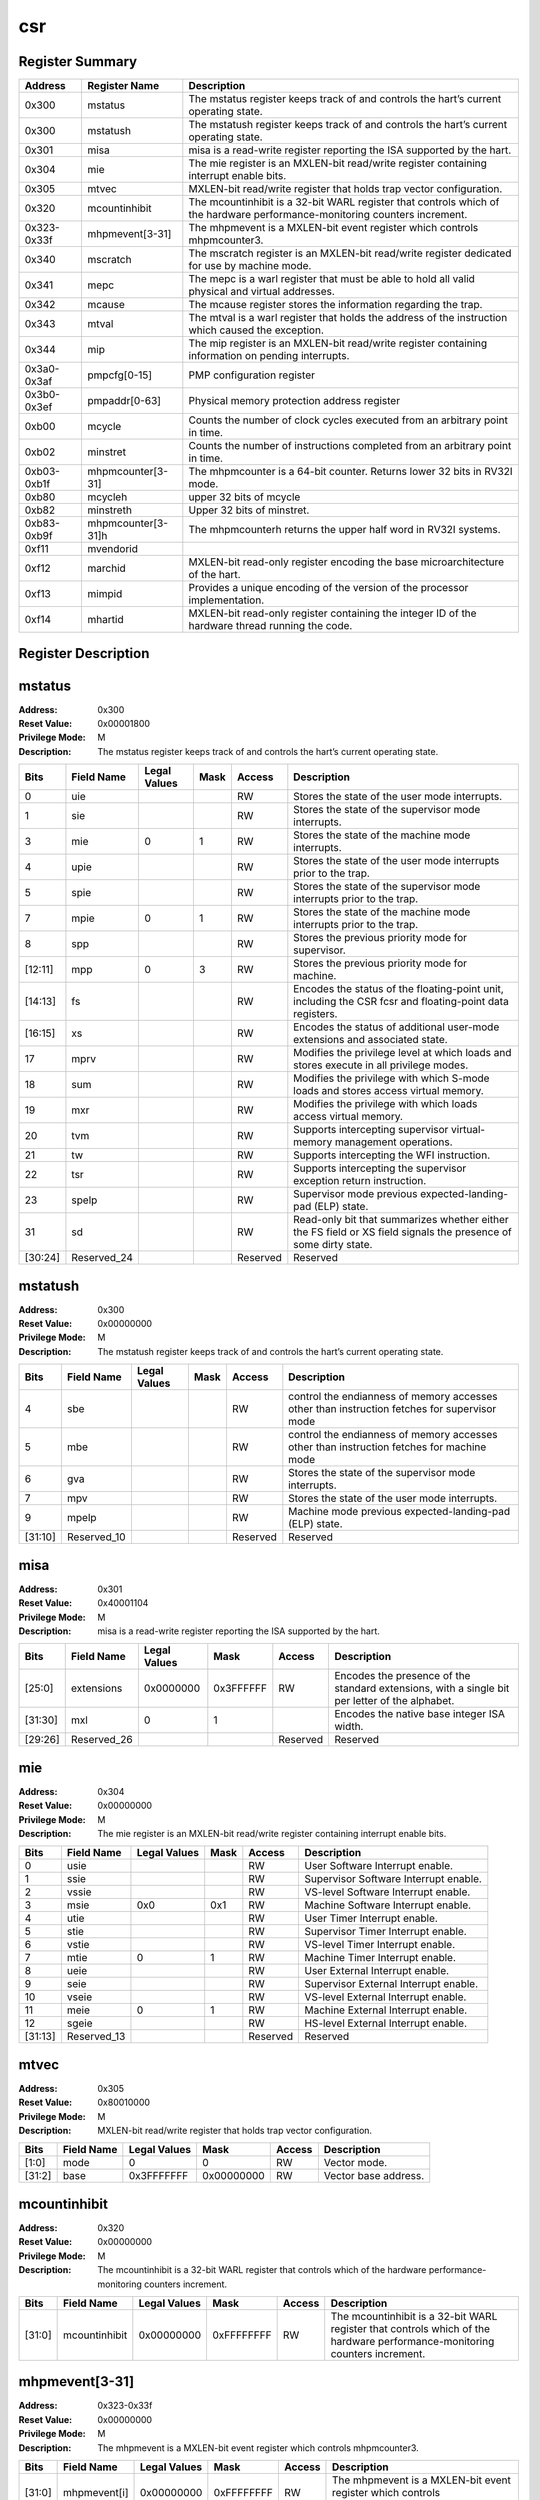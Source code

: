 .. ..::

   Copyright (c) 2024 OpenHW Group
   Copyright (c) 2024 Thales
   SPDX-License-Identifier: Apache-2.0 WITH SHL-2.1
   Author: Abdessamii Oukalrazqou

===
csr
===

Register Summary
----------------

+-------------+--------------------+----------------------------------------------------------------------------------------------------------------------------+
| Address     | Register Name      | Description                                                                                                                |
+=============+====================+============================================================================================================================+
| 0x300       | mstatus            | The mstatus register keeps track of and controls the hart’s current operating state.                                       |
+-------------+--------------------+----------------------------------------------------------------------------------------------------------------------------+
| 0x300       | mstatush           | The mstatush register keeps track of and controls the hart’s current operating state.                                      |
+-------------+--------------------+----------------------------------------------------------------------------------------------------------------------------+
| 0x301       | misa               | misa is a read-write register reporting the ISA supported by the hart.                                                     |
+-------------+--------------------+----------------------------------------------------------------------------------------------------------------------------+
| 0x304       | mie                | The mie register is an MXLEN-bit read/write register containing interrupt enable bits.                                     |
+-------------+--------------------+----------------------------------------------------------------------------------------------------------------------------+
| 0x305       | mtvec              | MXLEN-bit read/write register that holds trap vector configuration.                                                        |
+-------------+--------------------+----------------------------------------------------------------------------------------------------------------------------+
| 0x320       | mcountinhibit      | The mcountinhibit is a 32-bit WARL register that controls which of the hardware performance-monitoring counters increment. |
+-------------+--------------------+----------------------------------------------------------------------------------------------------------------------------+
| 0x323-0x33f | mhpmevent[3-31]    | The mhpmevent is a MXLEN-bit event register which controls mhpmcounter3.                                                   |
+-------------+--------------------+----------------------------------------------------------------------------------------------------------------------------+
| 0x340       | mscratch           | The mscratch register is an MXLEN-bit read/write register dedicated for use by machine mode.                               |
+-------------+--------------------+----------------------------------------------------------------------------------------------------------------------------+
| 0x341       | mepc               | The mepc is a warl register that must be able to hold all valid physical and virtual addresses.                            |
+-------------+--------------------+----------------------------------------------------------------------------------------------------------------------------+
| 0x342       | mcause             | The mcause register stores the information regarding the trap.                                                             |
+-------------+--------------------+----------------------------------------------------------------------------------------------------------------------------+
| 0x343       | mtval              | The mtval is a warl register that holds the address of the instruction which caused the exception.                         |
+-------------+--------------------+----------------------------------------------------------------------------------------------------------------------------+
| 0x344       | mip                | The mip register is an MXLEN-bit read/write register containing information on pending interrupts.                         |
+-------------+--------------------+----------------------------------------------------------------------------------------------------------------------------+
| 0x3a0-0x3af | pmpcfg[0-15]       | PMP configuration register                                                                                                 |
+-------------+--------------------+----------------------------------------------------------------------------------------------------------------------------+
| 0x3b0-0x3ef | pmpaddr[0-63]      | Physical memory protection address register                                                                                |
+-------------+--------------------+----------------------------------------------------------------------------------------------------------------------------+
| 0xb00       | mcycle             | Counts the number of clock cycles executed from an arbitrary point in time.                                                |
+-------------+--------------------+----------------------------------------------------------------------------------------------------------------------------+
| 0xb02       | minstret           | Counts the number of instructions completed from an arbitrary point in time.                                               |
+-------------+--------------------+----------------------------------------------------------------------------------------------------------------------------+
| 0xb03-0xb1f | mhpmcounter[3-31]  | The mhpmcounter is a 64-bit counter. Returns lower 32 bits in RV32I mode.                                                  |
+-------------+--------------------+----------------------------------------------------------------------------------------------------------------------------+
| 0xb80       | mcycleh            | upper 32 bits of mcycle                                                                                                    |
+-------------+--------------------+----------------------------------------------------------------------------------------------------------------------------+
| 0xb82       | minstreth          | Upper 32 bits of minstret.                                                                                                 |
+-------------+--------------------+----------------------------------------------------------------------------------------------------------------------------+
| 0xb83-0xb9f | mhpmcounter[3-31]h | The mhpmcounterh returns the upper half word in RV32I systems.                                                             |
+-------------+--------------------+----------------------------------------------------------------------------------------------------------------------------+
| 0xf11       | mvendorid          |                                                                                                                            |
+-------------+--------------------+----------------------------------------------------------------------------------------------------------------------------+
| 0xf12       | marchid            | MXLEN-bit read-only register encoding the base microarchitecture of the hart.                                              |
+-------------+--------------------+----------------------------------------------------------------------------------------------------------------------------+
| 0xf13       | mimpid             | Provides a unique encoding of the version of the processor implementation.                                                 |
+-------------+--------------------+----------------------------------------------------------------------------------------------------------------------------+
| 0xf14       | mhartid            | MXLEN-bit read-only register containing the integer ID of the hardware thread running the code.                            |
+-------------+--------------------+----------------------------------------------------------------------------------------------------------------------------+

Register Description
--------------------
mstatus
-------

:Address: 0x300
:Reset Value: 0x00001800
:Privilege Mode: M
:Description: The mstatus register keeps track of and controls the
   hart’s current operating state.

+---------+--------------+----------------+--------+----------+-----------------------------------------------------------------------------------------------------------------+
| Bits    | Field Name   | Legal Values   | Mask   | Access   | Description                                                                                                     |
+=========+==============+================+========+==========+=================================================================================================================+
| 0       | uie          |                |        | RW       | Stores the state of the user mode interrupts.                                                                   |
+---------+--------------+----------------+--------+----------+-----------------------------------------------------------------------------------------------------------------+
| 1       | sie          |                |        | RW       | Stores the state of the supervisor mode interrupts.                                                             |
+---------+--------------+----------------+--------+----------+-----------------------------------------------------------------------------------------------------------------+
| 3       | mie          | 0              | 1      | RW       | Stores the state of the machine mode interrupts.                                                                |
+---------+--------------+----------------+--------+----------+-----------------------------------------------------------------------------------------------------------------+
| 4       | upie         |                |        | RW       | Stores the state of the user mode interrupts prior to the trap.                                                 |
+---------+--------------+----------------+--------+----------+-----------------------------------------------------------------------------------------------------------------+
| 5       | spie         |                |        | RW       | Stores the state of the supervisor mode interrupts prior to the trap.                                           |
+---------+--------------+----------------+--------+----------+-----------------------------------------------------------------------------------------------------------------+
| 7       | mpie         | 0              | 1      | RW       | Stores the state of the machine mode interrupts prior to the trap.                                              |
+---------+--------------+----------------+--------+----------+-----------------------------------------------------------------------------------------------------------------+
| 8       | spp          |                |        | RW       | Stores the previous priority mode for supervisor.                                                               |
+---------+--------------+----------------+--------+----------+-----------------------------------------------------------------------------------------------------------------+
| [12:11] | mpp          | 0              | 3      | RW       | Stores the previous priority mode for machine.                                                                  |
+---------+--------------+----------------+--------+----------+-----------------------------------------------------------------------------------------------------------------+
| [14:13] | fs           |                |        | RW       | Encodes the status of the floating-point unit, including the CSR fcsr and floating-point data registers.        |
+---------+--------------+----------------+--------+----------+-----------------------------------------------------------------------------------------------------------------+
| [16:15] | xs           |                |        | RW       | Encodes the status of additional user-mode extensions and associated state.                                     |
+---------+--------------+----------------+--------+----------+-----------------------------------------------------------------------------------------------------------------+
| 17      | mprv         |                |        | RW       | Modifies the privilege level at which loads and stores execute in all privilege modes.                          |
+---------+--------------+----------------+--------+----------+-----------------------------------------------------------------------------------------------------------------+
| 18      | sum          |                |        | RW       | Modifies the privilege with which S-mode loads and stores access virtual memory.                                |
+---------+--------------+----------------+--------+----------+-----------------------------------------------------------------------------------------------------------------+
| 19      | mxr          |                |        | RW       | Modifies the privilege with which loads access virtual memory.                                                  |
+---------+--------------+----------------+--------+----------+-----------------------------------------------------------------------------------------------------------------+
| 20      | tvm          |                |        | RW       | Supports intercepting supervisor virtual-memory management operations.                                          |
+---------+--------------+----------------+--------+----------+-----------------------------------------------------------------------------------------------------------------+
| 21      | tw           |                |        | RW       | Supports intercepting the WFI instruction.                                                                      |
+---------+--------------+----------------+--------+----------+-----------------------------------------------------------------------------------------------------------------+
| 22      | tsr          |                |        | RW       | Supports intercepting the supervisor exception return instruction.                                              |
+---------+--------------+----------------+--------+----------+-----------------------------------------------------------------------------------------------------------------+
| 23      | spelp        |                |        | RW       | Supervisor mode previous expected-landing-pad (ELP) state.                                                      |
+---------+--------------+----------------+--------+----------+-----------------------------------------------------------------------------------------------------------------+
| 31      | sd           |                |        | RW       | Read-only bit that summarizes whether either the FS field or XS field signals the presence of some dirty state. |
+---------+--------------+----------------+--------+----------+-----------------------------------------------------------------------------------------------------------------+
| [30:24] | Reserved_24  |                |        | Reserved | Reserved                                                                                                        |
+---------+--------------+----------------+--------+----------+-----------------------------------------------------------------------------------------------------------------+

mstatush
--------

:Address: 0x300
:Reset Value: 0x00000000
:Privilege Mode: M
:Description: The mstatush register keeps track of and controls the
   hart’s current operating state.

+---------+--------------+----------------+--------+----------+----------------------------------------------------------------------------------------------+
| Bits    | Field Name   | Legal Values   | Mask   | Access   | Description                                                                                  |
+=========+==============+================+========+==========+==============================================================================================+
| 4       | sbe          |                |        | RW       | control the endianness of memory accesses other than instruction fetches for supervisor mode |
+---------+--------------+----------------+--------+----------+----------------------------------------------------------------------------------------------+
| 5       | mbe          |                |        | RW       | control the endianness of memory accesses other than instruction fetches for machine mode    |
+---------+--------------+----------------+--------+----------+----------------------------------------------------------------------------------------------+
| 6       | gva          |                |        | RW       | Stores the state of the supervisor mode interrupts.                                          |
+---------+--------------+----------------+--------+----------+----------------------------------------------------------------------------------------------+
| 7       | mpv          |                |        | RW       | Stores the state of the user mode interrupts.                                                |
+---------+--------------+----------------+--------+----------+----------------------------------------------------------------------------------------------+
| 9       | mpelp        |                |        | RW       | Machine mode previous expected-landing-pad (ELP) state.                                      |
+---------+--------------+----------------+--------+----------+----------------------------------------------------------------------------------------------+
| [31:10] | Reserved_10  |                |        | Reserved | Reserved                                                                                     |
+---------+--------------+----------------+--------+----------+----------------------------------------------------------------------------------------------+

misa
----

:Address: 0x301
:Reset Value: 0x40001104
:Privilege Mode: M
:Description: misa is a read-write register reporting the ISA supported
   by the hart.

+---------+--------------+----------------+-----------+----------+------------------------------------------------------------------------------------------------+
| Bits    | Field Name   | Legal Values   | Mask      | Access   | Description                                                                                    |
+=========+==============+================+===========+==========+================================================================================================+
| [25:0]  | extensions   | 0x0000000      | 0x3FFFFFF | RW       | Encodes the presence of the standard extensions, with a single bit per letter of the alphabet. |
+---------+--------------+----------------+-----------+----------+------------------------------------------------------------------------------------------------+
| [31:30] | mxl          | 0              | 1         |          | Encodes the native base integer ISA width.                                                     |
+---------+--------------+----------------+-----------+----------+------------------------------------------------------------------------------------------------+
| [29:26] | Reserved_26  |                |           | Reserved | Reserved                                                                                       |
+---------+--------------+----------------+-----------+----------+------------------------------------------------------------------------------------------------+

mie
---

:Address: 0x304
:Reset Value: 0x00000000
:Privilege Mode: M
:Description: The mie register is an MXLEN-bit read/write register
   containing interrupt enable bits.

+---------+--------------+----------------+--------+----------+---------------------------------------+
| Bits    | Field Name   | Legal Values   | Mask   | Access   | Description                           |
+=========+==============+================+========+==========+=======================================+
| 0       | usie         |                |        | RW       | User Software Interrupt enable.       |
+---------+--------------+----------------+--------+----------+---------------------------------------+
| 1       | ssie         |                |        | RW       | Supervisor Software Interrupt enable. |
+---------+--------------+----------------+--------+----------+---------------------------------------+
| 2       | vssie        |                |        | RW       | VS-level Software Interrupt enable.   |
+---------+--------------+----------------+--------+----------+---------------------------------------+
| 3       | msie         | 0x0            | 0x1    | RW       | Machine Software Interrupt enable.    |
+---------+--------------+----------------+--------+----------+---------------------------------------+
| 4       | utie         |                |        | RW       | User Timer Interrupt enable.          |
+---------+--------------+----------------+--------+----------+---------------------------------------+
| 5       | stie         |                |        | RW       | Supervisor Timer Interrupt enable.    |
+---------+--------------+----------------+--------+----------+---------------------------------------+
| 6       | vstie        |                |        | RW       | VS-level Timer Interrupt enable.      |
+---------+--------------+----------------+--------+----------+---------------------------------------+
| 7       | mtie         | 0              | 1      | RW       | Machine Timer Interrupt enable.       |
+---------+--------------+----------------+--------+----------+---------------------------------------+
| 8       | ueie         |                |        | RW       | User External Interrupt enable.       |
+---------+--------------+----------------+--------+----------+---------------------------------------+
| 9       | seie         |                |        | RW       | Supervisor External Interrupt enable. |
+---------+--------------+----------------+--------+----------+---------------------------------------+
| 10      | vseie        |                |        | RW       | VS-level External Interrupt enable.   |
+---------+--------------+----------------+--------+----------+---------------------------------------+
| 11      | meie         | 0              | 1      | RW       | Machine External Interrupt enable.    |
+---------+--------------+----------------+--------+----------+---------------------------------------+
| 12      | sgeie        |                |        | RW       | HS-level External Interrupt enable.   |
+---------+--------------+----------------+--------+----------+---------------------------------------+
| [31:13] | Reserved_13  |                |        | Reserved | Reserved                              |
+---------+--------------+----------------+--------+----------+---------------------------------------+

mtvec
-----

:Address: 0x305
:Reset Value: 0x80010000
:Privilege Mode: M
:Description: MXLEN-bit read/write register that holds trap vector
   configuration.

+--------+--------------+----------------+------------+----------+----------------------+
| Bits   | Field Name   | Legal Values   | Mask       | Access   | Description          |
+========+==============+================+============+==========+======================+
| [1:0]  | mode         | 0              | 0          | RW       | Vector mode.         |
+--------+--------------+----------------+------------+----------+----------------------+
| [31:2] | base         | 0x3FFFFFFF     | 0x00000000 | RW       | Vector base address. |
+--------+--------------+----------------+------------+----------+----------------------+

mcountinhibit
-------------

:Address: 0x320
:Reset Value: 0x00000000
:Privilege Mode: M
:Description: The mcountinhibit is a 32-bit WARL register that controls
   which of the hardware performance-monitoring counters increment.

+--------+---------------+----------------+------------+----------+----------------------------------------------------------------------------------------------------------------------------+
| Bits   | Field Name    | Legal Values   | Mask       | Access   | Description                                                                                                                |
+========+===============+================+============+==========+============================================================================================================================+
| [31:0] | mcountinhibit | 0x00000000     | 0xFFFFFFFF | RW       | The mcountinhibit is a 32-bit WARL register that controls which of the hardware performance-monitoring counters increment. |
+--------+---------------+----------------+------------+----------+----------------------------------------------------------------------------------------------------------------------------+

mhpmevent[3-31]
---------------

:Address: 0x323-0x33f
:Reset Value: 0x00000000
:Privilege Mode: M
:Description: The mhpmevent is a MXLEN-bit event register which controls
   mhpmcounter3.

+--------+--------------+----------------+------------+----------+--------------------------------------------------------------------------+
| Bits   | Field Name   | Legal Values   | Mask       | Access   | Description                                                              |
+========+==============+================+============+==========+==========================================================================+
| [31:0] | mhpmevent[i] | 0x00000000     | 0xFFFFFFFF | RW       | The mhpmevent is a MXLEN-bit event register which controls mhpmcounter3. |
+--------+--------------+----------------+------------+----------+--------------------------------------------------------------------------+

mscratch
--------

:Address: 0x340
:Reset Value: 0x00000000
:Privilege Mode: M
:Description: The mscratch register is an MXLEN-bit read/write register
   dedicated for use by machine mode.

+--------+--------------+----------------+------------+----------+----------------------------------------------------------------------------------------------+
| Bits   | Field Name   | Legal Values   | Mask       | Access   | Description                                                                                  |
+========+==============+================+============+==========+==============================================================================================+
| [31:0] | mscratch     | 0x00000000     | 0xFFFFFFFF | RW       | The mscratch register is an MXLEN-bit read/write register dedicated for use by machine mode. |
+--------+--------------+----------------+------------+----------+----------------------------------------------------------------------------------------------+

mepc
----

:Address: 0x341
:Reset Value: 0x00000000
:Privilege Mode: M
:Description: The mepc is a warl register that must be able to hold all
   valid physical and virtual addresses.

+--------+--------------+----------------+------------+----------+-------------------------------------------------------------------------------------------------+
| Bits   | Field Name   | Legal Values   | Mask       | Access   | Description                                                                                     |
+========+==============+================+============+==========+=================================================================================================+
| [31:0] | mepc         | 0x00000000     | 0xFFFFFFFF | RW       | The mepc is a warl register that must be able to hold all valid physical and virtual addresses. |
+--------+--------------+----------------+------------+----------+-------------------------------------------------------------------------------------------------+

mcause
------

:Address: 0x342
:Reset Value: 0x00000000
:Privilege Mode: M
:Description: The mcause register stores the information regarding the
   trap.

+--------+----------------+----------------+--------+----------+-----------------------------------------------------+
| Bits   | Field Name     | Legal Values   | Mask   | Access   | Description                                         |
+========+================+================+========+==========+=====================================================+
| [30:0] | exception_code | 0              | 15     | RW       | Encodes the exception code.                         |
+--------+----------------+----------------+--------+----------+-----------------------------------------------------+
| 31     | interrupt      | 0x0            | 0x1    | RW       | Indicates whether the trap was due to an interrupt. |
+--------+----------------+----------------+--------+----------+-----------------------------------------------------+

mtval
-----

:Address: 0x343
:Reset Value: 0x00000000
:Privilege Mode: M
:Description: The mtval is a warl register that holds the address of the
   instruction which caused the exception.

+--------+--------------+----------------+------------+----------+----------------------------------------------------------------------------------------------------+
| Bits   | Field Name   | Legal Values   | Mask       | Access   | Description                                                                                        |
+========+==============+================+============+==========+====================================================================================================+
| [31:0] | mtval        | 0x00000000     | 0xFFFFFFFF | RW       | The mtval is a warl register that holds the address of the instruction which caused the exception. |
+--------+--------------+----------------+------------+----------+----------------------------------------------------------------------------------------------------+

mip
---

:Address: 0x344
:Reset Value: 0x00000000
:Privilege Mode: M
:Description: The mip register is an MXLEN-bit read/write register
   containing information on pending interrupts.

+---------+--------------+----------------+--------+----------+----------------------------------------+
| Bits    | Field Name   | Legal Values   | Mask   | Access   | Description                            |
+=========+==============+================+========+==========+========================================+
| 0       | usip         |                |        | RW       | User Software Interrupt Pending.       |
+---------+--------------+----------------+--------+----------+----------------------------------------+
| 1       | ssip         |                |        | RW       | Supervisor Software Interrupt Pending. |
+---------+--------------+----------------+--------+----------+----------------------------------------+
| 2       | vssip        |                |        | RW       | VS-level Software Interrupt Pending.   |
+---------+--------------+----------------+--------+----------+----------------------------------------+
| 3       | msip         | 0x1            | 0      | RW       | Machine Software Interrupt Pending.    |
+---------+--------------+----------------+--------+----------+----------------------------------------+
| 4       | utip         |                |        | RW       | User Timer Interrupt Pending.          |
+---------+--------------+----------------+--------+----------+----------------------------------------+
| 5       | stip         |                |        | RW       | Supervisor Timer Interrupt Pending.    |
+---------+--------------+----------------+--------+----------+----------------------------------------+
| 6       | vstip        |                |        | RW       | VS-level Timer Interrupt Pending.      |
+---------+--------------+----------------+--------+----------+----------------------------------------+
| 7       | mtip         | 0x1            | 0      | RW       | Machine Timer Interrupt Pending.       |
+---------+--------------+----------------+--------+----------+----------------------------------------+
| 8       | ueip         |                |        | RW       | User External Interrupt Pending.       |
+---------+--------------+----------------+--------+----------+----------------------------------------+
| 9       | seip         |                |        | RW       | Supervisor External Interrupt Pending. |
+---------+--------------+----------------+--------+----------+----------------------------------------+
| 10      | vseip        |                |        | RW       | VS-level External Interrupt Pending.   |
+---------+--------------+----------------+--------+----------+----------------------------------------+
| 11      | meip         | 0x1            | 0      | RW       | Machine External Interrupt Pending.    |
+---------+--------------+----------------+--------+----------+----------------------------------------+
| 12      | sgeip        |                |        | RW       | HS-level External Interrupt Pending.   |
+---------+--------------+----------------+--------+----------+----------------------------------------+
| [31:13] | Reserved_13  |                |        | Reserved | Reserved                               |
+---------+--------------+----------------+--------+----------+----------------------------------------+

pmpcfg[0-15]
------------

:Address: 0x3a0-0x3af
:Reset Value: 0x00000000
:Privilege Mode: M
:Description: PMP configuration register

+---------+-----------------+----------------+--------+----------+------------------------+
| Bits    | Field Name      | Legal Values   | Mask   | Access   | Description            |
+=========+=================+================+========+==========+========================+
| [7:0]   | pmp[i*4 + 0]cfg | 0x00           | 0xFF   | RW       | pmp configuration bits |
+---------+-----------------+----------------+--------+----------+------------------------+
| [15:8]  | pmp[i*4 + 1]cfg | 0x00           | 0xFF   | RW       | pmp configuration bits |
+---------+-----------------+----------------+--------+----------+------------------------+
| [23:16] | pmp[i*4 + 2]cfg | 0x00           | 0xFF   | RW       | pmp configuration bits |
+---------+-----------------+----------------+--------+----------+------------------------+
| [31:24] | pmp[i*4 + 3]cfg | 0x00           | 0xFF   | RW       | pmp configuration bits |
+---------+-----------------+----------------+--------+----------+------------------------+

pmpaddr[0-63]
-------------

:Address: 0x3b0-0x3ef
:Reset Value: 0x00000020
:Privilege Mode: M
:Description: Physical memory protection address register

+--------+--------------+----------------+------------+----------+---------------------------------------------+
| Bits   | Field Name   | Legal Values   | Mask       | Access   | Description                                 |
+========+==============+================+============+==========+=============================================+
| [31:0] | pmpaddr[i]   | 0x00000000     | 0xFFFFFFFF | RW       | Physical memory protection address register |
+--------+--------------+----------------+------------+----------+---------------------------------------------+

mcycle
------

:Address: 0xb00
:Reset Value: 0x0001e253
:Privilege Mode: M
:Description: Counts the number of clock cycles executed from an
   arbitrary point in time.

+--------+--------------+----------------+------------+----------+-----------------------------------------------------------------------------+
| Bits   | Field Name   | Legal Values   | Mask       | Access   | Description                                                                 |
+========+==============+================+============+==========+=============================================================================+
| [31:0] | mcycle       | 0x00000000     | 0xFFFFFFFF | RW       | Counts the number of clock cycles executed from an arbitrary point in time. |
+--------+--------------+----------------+------------+----------+-----------------------------------------------------------------------------+

minstret
--------

:Address: 0xb02
:Reset Value: 0x00000000
:Privilege Mode: M
:Description: Counts the number of instructions completed from an
   arbitrary point in time.

+--------+--------------+----------------+------------+----------+------------------------------------------------------------------------------+
| Bits   | Field Name   | Legal Values   | Mask       | Access   | Description                                                                  |
+========+==============+================+============+==========+==============================================================================+
| [31:0] | minstret     | 0x00000000     | 0xFFFFFFFF | RW       | Counts the number of instructions completed from an arbitrary point in time. |
+--------+--------------+----------------+------------+----------+------------------------------------------------------------------------------+

mhpmcounter[3-31]
-----------------

:Address: 0xb03-0xb1f
:Reset Value: 0x00000000
:Privilege Mode: M
:Description: The mhpmcounter is a 64-bit counter. Returns lower 32 bits
   in RV32I mode.

+--------+----------------+----------------+------------+----------+---------------------------------------------------------------------------+
| Bits   | Field Name     | Legal Values   | Mask       | Access   | Description                                                               |
+========+================+================+============+==========+===========================================================================+
| [31:0] | mhpmcounter[i] | 0x00000000     | 0xFFFFFFFF | RW       | The mhpmcounter is a 64-bit counter. Returns lower 32 bits in RV32I mode. |
+--------+----------------+----------------+------------+----------+---------------------------------------------------------------------------+

mcycleh
-------

:Address: 0xb80
:Reset Value: 0x00000000
:Privilege Mode: M
:Description: upper 32 bits of mcycle

+--------+--------------+----------------+------------+----------+-------------------------+
| Bits   | Field Name   | Legal Values   | Mask       | Access   | Description             |
+========+==============+================+============+==========+=========================+
| [31:0] | mcycleh      | 0x00000000     | 0xFFFFFFFF | RW       | upper 32 bits of mcycle |
+--------+--------------+----------------+------------+----------+-------------------------+

minstreth
---------

:Address: 0xb82
:Reset Value: 0x00000000
:Privilege Mode: M
:Description: Upper 32 bits of minstret.

+--------+--------------+----------------+------------+----------+----------------------------+
| Bits   | Field Name   | Legal Values   | Mask       | Access   | Description                |
+========+==============+================+============+==========+============================+
| [31:0] | minstreth    | 0x00000000     | 0xFFFFFFFF | RW       | Upper 32 bits of minstret. |
+--------+--------------+----------------+------------+----------+----------------------------+

mhpmcounter[3-31]h
------------------

:Address: 0xb83-0xb9f
:Reset Value: 0x00000000
:Privilege Mode: M
:Description: The mhpmcounterh returns the upper half word in RV32I
   systems.

+--------+-----------------+----------------+------------+----------+----------------------------------------------------------------+
| Bits   | Field Name      | Legal Values   | Mask       | Access   | Description                                                    |
+========+=================+================+============+==========+================================================================+
| [31:0] | mhpmcounter[i]h | 0x00000000     | 0xFFFFFFFF | RW       | The mhpmcounterh returns the upper half word in RV32I systems. |
+--------+-----------------+----------------+------------+----------+----------------------------------------------------------------+

mvendorid
---------

:Address: 0xf11
:Reset Value: 0x00000602
:Privilege Mode: M
:Description:

+--------+--------------+----------------+--------+----------+---------------+
| Bits   | Field Name   | Legal Values   | Mask   | Access   | Description   |
+========+==============+================+========+==========+===============+
| [31:0] | mvendorid    | 0x602          | 0      | RW       |               |
+--------+--------------+----------------+--------+----------+---------------+

marchid
-------

:Address: 0xf12
:Reset Value: 0x00000003
:Privilege Mode: M
:Description: MXLEN-bit read-only register encoding the base
   microarchitecture of the hart.

+--------+--------------+----------------+--------+----------+-------------------------------------------------------------------------------+
| Bits   | Field Name   | Legal Values   | Mask   | Access   | Description                                                                   |
+========+==============+================+========+==========+===============================================================================+
| [31:0] | marchid      | 0x3            | 0      | RW       | MXLEN-bit read-only register encoding the base microarchitecture of the hart. |
+--------+--------------+----------------+--------+----------+-------------------------------------------------------------------------------+

mimpid
------

:Address: 0xf13
:Reset Value: 0x00000000
:Privilege Mode: M
:Description: Provides a unique encoding of the version of the processor
   implementation.

+--------+--------------+----------------+--------+----------+----------------------------------------------------------------------------+
| Bits   | Field Name   | Legal Values   | Mask   | Access   | Description                                                                |
+========+==============+================+========+==========+============================================================================+
| [31:0] | mimpid       | 0x0            | 0      | RW       | Provides a unique encoding of the version of the processor implementation. |
+--------+--------------+----------------+--------+----------+----------------------------------------------------------------------------+

mhartid
-------

:Address: 0xf14
:Reset Value: 0x00000000
:Privilege Mode: M
:Description: MXLEN-bit read-only register containing the integer ID of
   the hardware thread running the code.

+--------+--------------+----------------+--------+----------+-------------------------------------------------------------------------------------------------+
| Bits   | Field Name   | Legal Values   | Mask   | Access   | Description                                                                                     |
+========+==============+================+========+==========+=================================================================================================+
| [31:0] | mhartid      | 0x0            | 0      | RW       | MXLEN-bit read-only register containing the integer ID of the hardware thread running the code. |
+--------+--------------+----------------+--------+----------+-------------------------------------------------------------------------------------------------+

